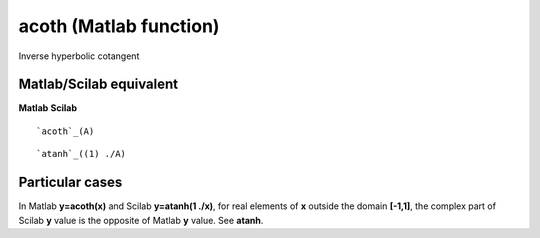


acoth (Matlab function)
=======================

Inverse hyperbolic cotangent



Matlab/Scilab equivalent
~~~~~~~~~~~~~~~~~~~~~~~~
**Matlab** **Scilab**

::

    `acoth`_(A)



::

    `atanh`_((1) ./A)




Particular cases
~~~~~~~~~~~~~~~~

In Matlab **y=acoth(x)** and Scilab **y=atanh(1 ./x)**, for real
elements of **x** outside the domain **[-1,1]**, the complex part of
Scilab **y** value is the opposite of Matlab **y** value. See
**atanh**.



